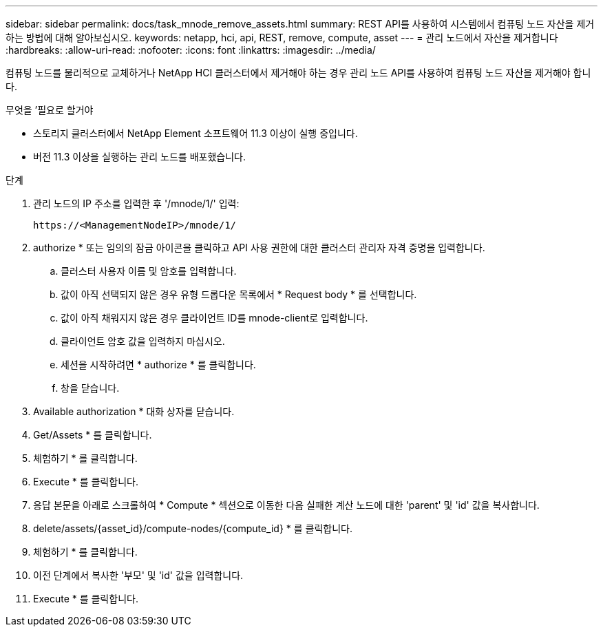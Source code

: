---
sidebar: sidebar 
permalink: docs/task_mnode_remove_assets.html 
summary: REST API를 사용하여 시스템에서 컴퓨팅 노드 자산을 제거하는 방법에 대해 알아보십시오. 
keywords: netapp, hci, api, REST, remove, compute, asset 
---
= 관리 노드에서 자산을 제거합니다
:hardbreaks:
:allow-uri-read: 
:nofooter: 
:icons: font
:linkattrs: 
:imagesdir: ../media/


[role="lead"]
컴퓨팅 노드를 물리적으로 교체하거나 NetApp HCI 클러스터에서 제거해야 하는 경우 관리 노드 API를 사용하여 컴퓨팅 노드 자산을 제거해야 합니다.

.무엇을 &#8217;필요로 할거야
* 스토리지 클러스터에서 NetApp Element 소프트웨어 11.3 이상이 실행 중입니다.
* 버전 11.3 이상을 실행하는 관리 노드를 배포했습니다.


.단계
. 관리 노드의 IP 주소를 입력한 후 '/mnode/1/' 입력:
+
[listing]
----
https://<ManagementNodeIP>/mnode/1/
----
. authorize * 또는 임의의 잠금 아이콘을 클릭하고 API 사용 권한에 대한 클러스터 관리자 자격 증명을 입력합니다.
+
.. 클러스터 사용자 이름 및 암호를 입력합니다.
.. 값이 아직 선택되지 않은 경우 유형 드롭다운 목록에서 * Request body * 를 선택합니다.
.. 값이 아직 채워지지 않은 경우 클라이언트 ID를 mnode-client로 입력합니다.
.. 클라이언트 암호 값을 입력하지 마십시오.
.. 세션을 시작하려면 * authorize * 를 클릭합니다.
.. 창을 닫습니다.


. Available authorization * 대화 상자를 닫습니다.
. Get/Assets * 를 클릭합니다.
. 체험하기 * 를 클릭합니다.
. Execute * 를 클릭합니다.
. 응답 본문을 아래로 스크롤하여 * Compute * 섹션으로 이동한 다음 실패한 계산 노드에 대한 'parent' 및 'id' 값을 복사합니다.
. delete/assets/{asset_id}/compute-nodes/{compute_id} * 를 클릭합니다.
. 체험하기 * 를 클릭합니다.
. 이전 단계에서 복사한 '부모' 및 'id' 값을 입력합니다.
. Execute * 를 클릭합니다.


